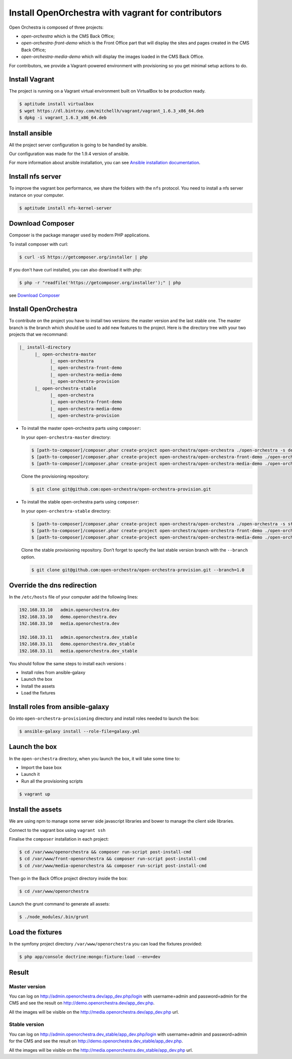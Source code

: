 Install OpenOrchestra with vagrant for contributors
===================================================

Open Orchestra is composed of three projects: 

- *open-orchestra* which is the CMS Back Office;
- *open-orchestra-front-demo* which is the Front Office part that will display the sites and pages
  created in the CMS Back Office;
- *open-orchestra-media-demo* which will display the images loaded in the CMS Back Office.

For contributors, we provide a Vagrant-powered environment with provisioning so you get minimal
setup actions to do.

Install Vagrant
---------------
The project is running on a Vagrant virtual environment built on VirtualBox to be production ready.

.. code-block:: bash

    $ aptitude install virtualbox
    $ wget https://dl.bintray.com/mitchellh/vagrant/vagrant_1.6.3_x86_64.deb
    $ dpkg -i vagrant_1.6.3_x86_64.deb

Install ansible
---------------

All the project server configuration is going to be handled by ansible.

Our configuration was made for the 1.9.4 version of ansible.

For more information about ansible installation, you can see `Ansible installation documentation`_.


Install nfs server
------------------

To improve the vagrant box performance, we share the folders with the ``nfs`` protocol. You need to
install a nfs server instance on your computer.

.. code-block:: bash

    $ aptitude install nfs-kernel-server

Download Composer
-----------------

Composer is the package manager used by modern PHP applications.

To install composer with curl:

.. code-block:: bash

    $ curl -sS https://getcomposer.org/installer | php

If you don't have curl installed, you can also download it with php:

.. code-block:: bash

    $ php -r "readfile('https://getcomposer.org/installer');" | php

see `Download Composer`_

Install OpenOrchestra
---------------------

To contribute on the project you have to install two versions: the master version and the last 
stable one. The master branch is the branch which should be used to add new features to the project.
Here is the directory tree with your two projects that we recommand:

.. code-block::

    |_ install-directory
          |_ open-orchestra-master
                |_ open-orchestra
                |_ open-orchestra-front-demo
                |_ open-orchestra-media-demo
                |_ open-orchestra-provision
          |_ open-orchestra-stable
                |_ open-orchestra
                |_ open-orchestra-front-demo
                |_ open-orchestra-media-demo
                |_ open-orchestra-provision

- To install the master open-orchestra parts using ``composer``:

  In your ``open-orchestra-master`` directory:
  
  .. code-block:: bash

    $ [path-to-composer]/composer.phar create-project open-orchestra/open-orchestra ./open-orchestra -s dev --ignore-platform-reqs --no-scripts --keep-vcs dev-master
    $ [path-to-composer]/composer.phar create-project open-orchestra/open-orchestra-front-demo ./open-orchestra-front-demo -s dev --ignore-platform-reqs --no-scripts --keep-vcs dev-master
    $ [path-to-composer]/composer.phar create-project open-orchestra/open-orchestra-media-demo ./open-orchestra-media-demo -s dev --ignore-platform-reqs --no-scripts --keep-vcs dev-master

  Clone the provisioning repository:

  .. code-block:: bash

    $ git clone git@github.com:open-orchestra/open-orchestra-provision.git

- To install the stable open-orchestra parts using ``composer``:

  In your ``open-orchestra-stable`` directory:
  
  .. code-block:: bash

    $ [path-to-composer]/composer.phar create-project open-orchestra/open-orchestra ./open-orchestra -s stable --ignore-platform-reqs --no-scripts --keep-vcs
    $ [path-to-composer]/composer.phar create-project open-orchestra/open-orchestra-front-demo ./open-orchestra-front-demo -s stable --ignore-platform-reqs --no-scripts --keep-vcs
    $ [path-to-composer]/composer.phar create-project open-orchestra/open-orchestra-media-demo ./open-orchestra-media-demo -s stable --ignore-platform-reqs --no-scripts --keep-vcs

  Clone the stable provisioning repository. Don’t forget to specify the last stable version branch 
  with the ``--branch`` option.

  .. code-block:: bash

    $ git clone git@github.com:open-orchestra/open-orchestra-provision.git --branch=1.0

Override the dns redirection
----------------------------

In the ``/etc/hosts`` file of your computer add the following lines:

.. code-block:: text

    192.168.33.10   admin.openorchestra.dev
    192.168.33.10   demo.openorchestra.dev
    192.168.33.10   media.openorchestra.dev

    192.168.33.11   admin.openorchestra.dev_stable
    192.168.33.11   demo.openorchestra.dev_stable
    192.168.33.11   media.openorchestra.dev_stable

You should follow the same steps to install each versions :

* Install roles from ansible-galaxy
* Launch the box
* Install the assets
* Load the fixtures

Install roles from ansible-galaxy
---------------------------------

Go into ``open-orchestra-provisioning`` directory and install roles needed to launch the box:

.. code-block:: bash

    $ ansible-galaxy install --role-file=galaxy.yml

Launch the box
--------------

In the ``open-orchestra`` directory, when you launch the box, it will take some time to:

* Import the base box
* Launch it
* Run all the provisioning scripts

.. code-block:: bash

    $ vagrant up

Install the assets
------------------

We are using npm to manage some server side javascript libraries and bower to manage the client side libraries.

Connect to the vagrant box using ``vagrant ssh``

Finalise the ``composer`` installation in each project:

.. code-block:: bash

    $ cd /var/www/openorchestra && composer run-script post-install-cmd
    $ cd /var/www/front-openorchestra && composer run-script post-install-cmd
    $ cd /var/www/media-openorchestra && composer run-script post-install-cmd

Then go in the Back Office project directory inside the box:

.. code-block:: bash

    $ cd /var/www/openorchestra

Launch the grunt command to generate all assets:

.. code-block:: bash

    $ ./node_modules/.bin/grunt

Load the fixtures
-----------------

In the symfony project directory ``/var/www/openorchestra`` you can load the fixtures provided:

.. code-block:: bash

    $ php app/console doctrine:mongo:fixture:load --env=dev

Result
------

Master version
~~~~~~~~~~~~~~

You can log on http://admin.openorchestra.dev/app_dev.php/login with username=admin and
password=admin for the CMS and see the result on http://demo.openorchestra.dev/app_dev.php.

All the images will be visible on the http://media.openorchestra.dev/app_dev.php url.

Stable version
~~~~~~~~~~~~~~

You can log on http://admin.openorchestra.dev_stable/app_dev.php/login with username=admin and
password=admin for the CMS and see the result on http://demo.openorchestra.dev_stable/app_dev.php.

All the images will be visible on the http://media.openorchestra.dev_stable/app_dev.php url.

.. _`Download Composer`: https://getcomposer.org/download/
.. _`Ansible installation documentation`: http://docs.ansible.com/ansible/intro_installation.html
